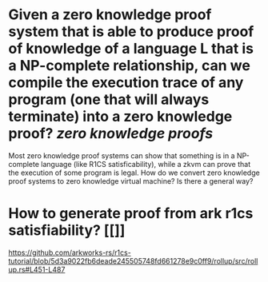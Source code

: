 * Given a zero knowledge proof system that is able to produce proof of knowledge of a language L that is a NP-complete relationship, can we compile the execution trace of any program (one that will always terminate) into a zero knowledge proof? [[zero knowledge proofs]]
Most zero knowledge proof systems can show that something is in a NP-complete language (like R1CS satisficability), while a zkvm can prove that the execution of some program is legal. How do we convert zero knowledge proof systems to zero knowledge virtual machine? Is there a general way?
* How to generate proof from ark r1cs satisfiability? [[]]
https://github.com/arkworks-rs/r1cs-tutorial/blob/5d3a9022fb6deade245505748fd661278e9c0ff9/rollup/src/rollup.rs#L451-L487